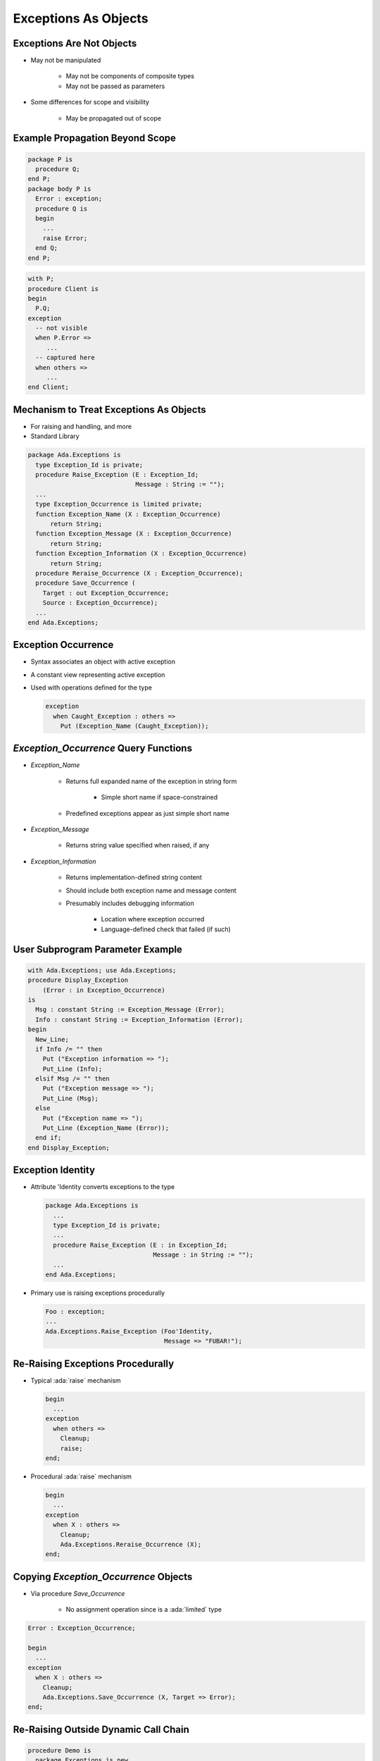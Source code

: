 =======================
Exceptions As Objects
=======================

----------------------------
Exceptions Are Not Objects
----------------------------

* May not be manipulated

   - May not be components of composite types
   - May not be passed as parameters

* Some differences for scope and visibility

   - May be propagated out of scope

----------------------------------
Example Propagation Beyond Scope
----------------------------------

.. container:: columns

 .. container:: column

   .. code:: Ada

      package P is
        procedure Q;
      end P;
      package body P is
        Error : exception;
        procedure Q is
        begin
          ...
          raise Error;
        end Q;
      end P;

 .. container:: column

   .. code:: Ada

      with P;
      procedure Client is
      begin
        P.Q;
      exception
        -- not visible
        when P.Error =>
           ...
        -- captured here
        when others =>
           ...
      end Client;

------------------------------------------
Mechanism to Treat Exceptions As Objects
------------------------------------------

* For raising and handling, and more
* Standard Library

.. code:: Ada

   package Ada.Exceptions is
     type Exception_Id is private;
     procedure Raise_Exception (E : Exception_Id;
                                Message : String := "");
     ...
     type Exception_Occurrence is limited private;
     function Exception_Name (X : Exception_Occurrence)
         return String;
     function Exception_Message (X : Exception_Occurrence)
         return String;
     function Exception_Information (X : Exception_Occurrence)
         return String;
     procedure Reraise_Occurrence (X : Exception_Occurrence);
     procedure Save_Occurrence (
       Target : out Exception_Occurrence;
       Source : Exception_Occurrence);
     ...
   end Ada.Exceptions;

---------------------
Exception Occurrence
---------------------

* Syntax associates an object with active exception

.. container:: source_include 190_exceptions/syntax.bnf :start-after:exception_handler_begin :end-before:exception_handler_end :code:bnf

* A constant view representing active exception
* Used with operations defined for the type

  .. code:: Ada

     exception
       when Caught_Exception : others =>
         Put (Exception_Name (Caught_Exception));

----------------------------------------
`Exception_Occurrence` Query Functions
----------------------------------------

* `Exception_Name`

   - Returns full expanded name of the exception in string form

      + Simple short name if space-constrained

   - Predefined exceptions appear as just simple short name

* `Exception_Message`

   - Returns string value specified when raised, if any

* `Exception_Information`

   - Returns implementation-defined string content
   - Should include both exception name and message content
   - Presumably includes debugging information

      + Location where exception occurred
      + Language-defined check that failed (if such)

-----------------------------------
User Subprogram Parameter Example
-----------------------------------

.. code:: Ada

   with Ada.Exceptions; use Ada.Exceptions;
   procedure Display_Exception
       (Error : in Exception_Occurrence)
   is
     Msg : constant String := Exception_Message (Error);
     Info : constant String := Exception_Information (Error);
   begin
     New_Line;
     if Info /= "" then
       Put ("Exception information => ");
       Put_Line (Info);
     elsif Msg /= "" then
       Put ("Exception message => ");
       Put_Line (Msg);
     else
       Put ("Exception name => ");
       Put_Line (Exception_Name (Error));
     end if;
   end Display_Exception;

--------------------
Exception Identity
--------------------

* Attribute 'Identity converts exceptions to the type

  .. code:: Ada

     package Ada.Exceptions is
       ...
       type Exception_Id is private;
       ...
       procedure Raise_Exception (E : in Exception_Id;
                                  Message : in String := "");
       ...
     end Ada.Exceptions;

* Primary use is raising exceptions procedurally

  .. code:: Ada

     Foo : exception;
     ...
     Ada.Exceptions.Raise_Exception (Foo'Identity,
                                     Message => "FUBAR!");


------------------------------------
Re-Raising Exceptions Procedurally
------------------------------------

* Typical :ada:`raise` mechanism

  .. code:: Ada

     begin
       ...
     exception
       when others =>
         Cleanup;
         raise;
     end;

* Procedural :ada:`raise` mechanism

  .. code:: Ada

     begin
       ...
     exception
       when X : others =>
         Cleanup;
         Ada.Exceptions.Reraise_Occurrence (X);
     end;

----------------------------------------
Copying `Exception_Occurrence` Objects
----------------------------------------

* Via procedure `Save_Occurrence`

   - No assignment operation since is a :ada:`limited` type

.. code:: Ada

   Error : Exception_Occurrence;

   begin
     ...
   exception
     when X : others =>
       Cleanup;
       Ada.Exceptions.Save_Occurrence (X, Target => Error);
   end;

---------------------------------------
Re-Raising Outside Dynamic Call Chain
---------------------------------------

.. code:: Ada

   procedure Demo is
     package Exceptions is new
         Limited_Ended_Lists (Exception_Occurrence,
                              Save_Occurrence);
     Errors : Exceptions.List;
     Iteration : Exceptions.Iterator;
     procedure Normal_Processing
         (Troubles : in out Exceptions.List) is ...
   begin
     Normal_Processing (Errors);
     Iteration.Initialize (Errors);
     while Iteration.More loop
       declare
         Next_Error : Exception_Occurrence;
       begin
         Iteration.Read (Next_Error);
         Put_Line (Exception_Information (Next_Error));
         if Exception_Identity (Next_Error) =
            Trouble.Fatal_Error'Identity
         then
           Reraise_Occurrence (Next_Error);
         end if;
       end;
     end loop;
     Put_Line ("Done");
   end Demo;

